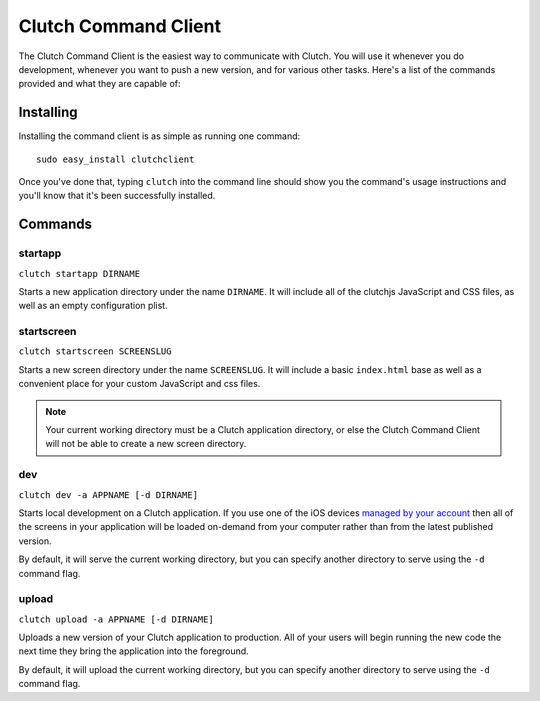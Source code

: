 Clutch Command Client
=====================

The Clutch Command Client is the easiest way to communicate with Clutch.  You
will use it whenever you do development, whenever you want to push a new
version, and for various other tasks.  Here's a list of the commands
provided and what they are capable of:


Installing
----------

Installing the command client is as simple as running one command::

    sudo easy_install clutchclient

Once you've done that, typing ``clutch`` into the command line should show you
the command's usage instructions and you'll know that it's been successfully
installed.


Commands
--------

startapp
~~~~~~~~

``clutch startapp DIRNAME``

Starts a new application directory under the name ``DIRNAME``.  It will include
all of the clutchjs JavaScript and CSS files, as well as an empty configuration
plist.


startscreen
~~~~~~~~~~~

``clutch startscreen SCREENSLUG``

Starts a new screen directory under the name ``SCREENSLUG``.  It will include a
basic ``index.html`` base as well as a convenient place for your custom
JavaScript and css files.

.. note::

    Your current working directory must be a Clutch application directory, or
    else the Clutch Command Client will not be able to create a new screen
    directory.


dev
~~~

``clutch dev -a APPNAME [-d DIRNAME]``

Starts local development on a Clutch application.  If you use one of the iOS
devices `managed by your account`_ then all of the screens in your application
will be loaded on-demand from your computer rather than from the latest
published version.

By default, it will serve the current working directory, but you can specify
another directory to serve using the ``-d`` command flag.


upload
~~~~~~

``clutch upload -a APPNAME [-d DIRNAME]``

Uploads a new version of your Clutch application to production.  All of your
users will begin running the new code the next time they bring the application
into the foreground.

By default, it will upload the current working directory, but you can specify
another directory to serve using the ``-d`` command flag.

.. _`managed by your account`: http://clutch.io/devices/